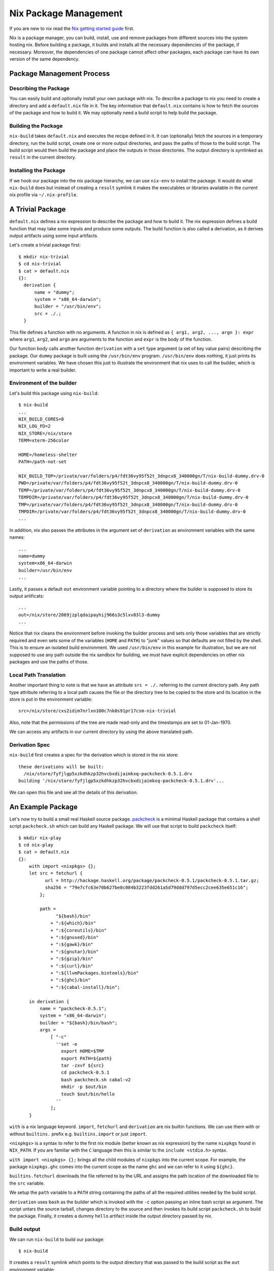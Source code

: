 Nix Package Management
======================

If you are new to nix read the `Nix getting started guide
<getting-started-nix.rst>`_ first.

Nix is a package manager, you can build, install, use and remove
packages from different sources into the system hosting nix. Before
building a package, it builds and installs all the necessary
dependencies of the package, if necessary. Moreover, the dependencies of
one package cannot affect other packages, each package can have its own
version of the same dependency.

Package Management Process
--------------------------

Describing the Package
~~~~~~~~~~~~~~~~~~~~~~

You can easily build and optionally install your own package with
nix. To describe a package to nix you need to create a directory and add
a ``default.nix`` file in it. The key information that ``default.nix``
contains is how to fetch the sources of the package and how to build
it. We may optionally need a build script to help build the package.

Building the Package
~~~~~~~~~~~~~~~~~~~~

``nix-build`` takes ``default.nix`` and executes the recipe defined in
it. It can (optionally) fetch the sources in a temporary directory,
run the build script, create one or more output directories, and pass the
paths of those to the build script. The build script would then build
the package and place the outputs in those directories. The output directory is
symlinked as ``result`` in the current directory.

Installing the Package
~~~~~~~~~~~~~~~~~~~~~~

If we hook our package into the nix package hierarchy, we can use
``nix-env`` to install the package. It would do what ``nix-build`` does
but instead of creating a ``result`` symlink it makes the executables or
libraries available in the current nix profile via ``~/.nix-profile``.

A Trivial Package
-----------------

``default.nix`` defines a nix expression to describe the package and how
to build it.  The nix expression defines a build function that may take
some inputs and produce some outputs. The build function is also called
a derivation, as it derives output artifacts using some input artifacts.

Let's create a trivial package first::

  $ mkdir nix-trivial
  $ cd nix-trivial
  $ cat > default.nix
  {}:
    derivation {
        name = "dummy";
        system = "x86_64-darwin";
        builder = "/usr/bin/env";
        src = ./.;
    }

This file defines a function with no arguments. A function in nix is
defined as ``{ arg1, arg2, ..., argn }: expr`` where ``arg1``, ``arg2``,
and ``argn`` are arguments to the function and ``expr`` is the body of
the function.

Our function body calls another function ``derivation`` with a
``set`` type argument (a set of key value pairs) describing the
package. Our ``dummy`` package is built using the ``/usr/bin/env``
program. ``/usr/bin/env`` does nothing, it just prints its environment
variables. We have chosen this just to illustrate the environment that
nix uses to call the builder, which is important to write a real builder.

Environment of the builder
~~~~~~~~~~~~~~~~~~~~~~~~~~

Let's build this package using ``nix-build``::

  $ nix-build
  ...
  NIX_BUILD_CORES=8
  NIX_LOG_FD=2
  NIX_STORE=/nix/store
  TERM=xterm-256color

  HOME=/homeless-shelter
  PATH=/path-not-set

  NIX_BUILD_TOP=/private/var/folders/p4/fdt36vy95f52t_3dnpcx8_340000gn/T/nix-build-dummy.drv-0
  PWD=/private/var/folders/p4/fdt36vy95f52t_3dnpcx8_340000gn/T/nix-build-dummy.drv-0
  TEMP=/private/var/folders/p4/fdt36vy95f52t_3dnpcx8_340000gn/T/nix-build-dummy.drv-0
  TEMPDIR=/private/var/folders/p4/fdt36vy95f52t_3dnpcx8_340000gn/T/nix-build-dummy.drv-0
  TMP=/private/var/folders/p4/fdt36vy95f52t_3dnpcx8_340000gn/T/nix-build-dummy.drv-0
  TMPDIR=/private/var/folders/p4/fdt36vy95f52t_3dnpcx8_340000gn/T/nix-build-dummy.drv-0
  ...

In addition, nix also passes the attributes in the argument set of
``derivation`` as environment variables with the same names::

  ...
  name=dummy
  system=x86_64-darwin
  builder=/usr/bin/env
  ...

Lastly, it passes a default ``out`` environment variable pointing to a
directory where the builder is supposed to store its output artificats::

  ...
  out=/nix/store/2869jzplqdaipayhij966s3c5lxv83l3-dummy
  ...

Notice that nix cleans the environment before invoking the builder
process and sets only those variables that are strictly required and
even sets some of the variables (``HOME`` and ``PATH``) to "junk" values
so that defaults are not filled by the shell. This is to ensure an
isolated build environment. We used ``/usr/bin/env`` in this example for
illustration, but we are not supposed to use any path outside the nix
sandbox for building, we must have explicit dependencies on other nix
packages and use the paths of those.

Local Path Translation
~~~~~~~~~~~~~~~~~~~~~~

Another important thing to note is that we have an attribute ``src =
./.`` referring to the current directory path. Any path type attribute
referring to a local path causes the file or the directory tree to
be copied to the store and its location in the store is put in the
environment variable::

  src=/nix/store/cxs2idim7nrlxn100c7nk0s91pr17csm-nix-trivial

Also, note that the permissions of the tree are made read-only and the
timestamps are set to 01-Jan-1970.

We can access any artifacts in our current directory by using the above
translated path.

Derivation Spec
~~~~~~~~~~~~~~~

``nix-build`` first creates a spec for the derivation which is stored in the
nix store::

  these derivations will be built:
    /nix/store/fyfjlgp5xzkdhkzp32hvcbxdijaimkxq-packcheck-0.5.1.drv
  building '/nix/store/fyfjlgp5xzkdhkzp32hvcbxdijaimkxq-packcheck-0.5.1.drv'...

We can open this file and see all the details of this derivation.

An Example Package
------------------

Let's now try to build a small real Haskell source package. `packcheck
<http://hackage.haskell.org/package/packcheck>`_ is a minimal Haskell
package that contains a shell script ``packcheck.sh`` which can build
any Haskell package. We will use that script to build ``packcheck`` itself::

  $ mkdir nix-play
  $ cd nix-play
  $ cat > default.nix
  {}:
      with import <nixpkgs> {};
      let src = fetchurl {
            url = http://hackage.haskell.org/package/packcheck-0.5.1/packcheck-0.5.1.tar.gz;
            sha256 = "79e7cfc63e70b627be8c084b3223fdd261a5d79ddd797d5ecc2cee635e651c16";
          };

          path =
                "${bash}/bin"
              + ":${which}/bin"
              + ":${coreutils}/bin"
              + ":${gnused}/bin"
              + ":${gawk}/bin"
              + ":${gnutar}/bin"
              + ":${gzip}/bin"
              + ":${curl}/bin"
              + ":${llvmPackages.bintools}/bin"
              + ":${ghc}/bin"
              + ":${cabal-install}/bin";

      in derivation {
          name = "packcheck-0.5.1";
          system = "x86_64-darwin";
          builder = "${bash}/bin/bash";
          args =
              [ "-c"
                ''set -e
                  export HOME=$TMP
                  export PATH=${path}
                  tar -zxvf ${src}
                  cd packcheck-0.5.1
                  bash packcheck.sh cabal-v2
                  mkdir -p $out/bin
                  touch $out/bin/hello
                ''
              ];
      }

``with`` is a nix language keyword. ``import``, ``fetchurl`` and
``derivation`` are nix builtin functions. We can use them with or without
``builtins.`` prefix e.g. ``builtins.import`` or just ``import``.

``<nixpkgs>`` is a syntax to refer to the first nix module (better known
as nix expression) by the name ``nixpkgs`` found in ``NIX_PATH``. If you
are familiar with the ``C`` language then this is similar to the ``include
<stdio.h>`` syntax. 

``with import <nixpkgs> {};`` brings all the child modules of
``nixpkgs`` into the current scope. For example, the package
``nixpkgs.ghc`` comes into the current scope as the name ``ghc`` and we
can refer to it using ``${ghc}``.

``builtins.fetchurl`` downloads the file referred to by the URL and assigns
the path location of the downloaded file to the ``src`` variable.

We setup the ``path`` variable to a ``PATH`` string containing the paths of all
the required utilities needed by the build script.

``derivation`` uses ``bash`` as the builder which is invoked with the
``-c`` option passing an inline bash script as argument. The script
untars the source tarball, changes directory to the source and then
invokes its build script ``packcheck.sh`` to build the package. Finally,
it creates a dummy ``hello`` artifact inside the output directory passed
by nix.

Build output
~~~~~~~~~~~~

We can run ``nix-build`` to build our package::

    $ nix-build

It creates a ``result`` symlink which points to the output directory that was
passed to the build script as the ``out`` environment variable::

    $ ls -al result
    lrwxr-xr-x  1 harendra  wheel  59 Jun 15 20:23 result -> /nix/store/i1ki0dh1fgd1rcs0ljbzak6ilmymzldp-packcheck-0.5.1

callPackage
~~~~~~~~~~~

In the above example, for simplicity we used ``with import <nixpkgs> {}``
which brought all the package names under ``nixpkgs`` as variables
in our scope.  Instead of clobbering the namespace with all those
variables we should pass them as arguments, as follows::

  $ cat packcheck.nix
  { fetchurl, bash, which, coreutils, gnused, gawk, gnutar, gzip, curl
  , llvmPackages, ghc, cabal-install }:
  ...

Then we can call the function in ``packcheck.nix`` supplying the
arguments using ``nix-build`` as follows::

    $ nix-build -E 'with import <nixpkgs> {}; nixpkgs.pkgs.callPackage ./packcheck.nix {}'

``callPackage`` calls ``./packcheck.nix``, automatically filling the
arguments that are not explicitly supplied in the arguments to
``callPackage`` (i.e. ``{}`` in the above example). The argument
variables are filled from the variables of the same names available in
the current scope i.e. the ones brought in scope by the ``with`` clause
in the command above.

We can write this expression in ``default.nix`` so that we can use
``nix-build`` without any arguments::

  $ cat default.nix
  { nixpkgs ? import <nixpkgs> {} }:
      nixpkgs.pkgs.callPackage ./packcheck.nix {}
  $ nix-build

Adding to Nix Packages
~~~~~~~~~~~~~~~~~~~~~~

TBD

That's it. The rest of this guide contains reference material to
understand the Nix expression language and library functions. You
are now equipped with all the basic knowledge of Nix and Nix
packaging, you can now move on to the `Nix Haskell Guide
<getting-started-nix-haskell.rst>`_.

Nix Expression Language
-----------------------

You can use ``nix repl`` to try out the language interactively.

Comments::

    # this is a comment
    /* this is a comment */

Strings::

    "hello world"
    'hello world'

Indented Strings::

  ''
    This is the first line.
    This is the second line.
      This is the third line.
  ''

URI Strings can be written without quotes::

    http://hello.world

Expand an expression in a string::

    let expr = "world" in "hello ${expr}"

Paths (at least one "/" is needed)::

    ./.       # current directory
    /.        # root directory
    a/b
    ~/a       # expand ~ to home directory
    <nixpkgs> # search nixpkgs in NIX_PATH

Booleans: ``true``, ``false``
Null : ``null``

Define local variables::

  let
    x = "foo";
    y = "bar";
  in x + y

Lists: whitespace separated items in square brackets::

    [ 123 ./foo.nix "abc" (f { x = y; }) ]

Adding lists::

    [ 1 2 ] ++ [ 3 4 ]

Sets: name value pairs (attributes), terminated by ``;`` and enclosed in
curly brackets::

  { x = 123;
    text = "Hello";
    y = f { bla = 456; };
  }

Attributes can be selected from a set using the ``.`` operator.  Default
value in an attribute selection can be provided using the ``or``
keyword. For example::

  { a = "Foo"; b = "Bar"; }.c or "Xyzzy"

A set that has a ``__functor`` attribute whose value is callable (i.e. is
itself a function or a set with a __functor attribute whose value is
callable) can be applied as if it were a function, with the set itself
passed in first::

  let add = { __functor = self: x: x + self.x; };
      inc = add // { x = 1; };
  in inc 1

Inherit: In a set or in a let-expression definitions can be inherited::

  let x = 123; in
  { x = x;
    y = 456;
  }

  is equivalent to

  let x = 123; in
  { inherit x;
    y = 456;
  }

``inherit x`` implies ``x = x``
``inherit (pkgs) zlib`` implies ``zlib = pkgs.zlib``

Aninymous functions are defined as ``pattern: body``::

    # single argument function
    x: !x # negation function

    # set argument
    { x, y, z }: x + y + z

    # optional arguments with default values
    { x, y ? "foo", z ? "bar" }: x + y + z

    # @pattern, in the following examples "args" variable holds the
    # whole argument set
    args@{ x, y, z, ... }: x + y + z + args.a
    { x, y, z, ... } @ args: x + y + z + args.a

Named functions are just let bindings for anonymous functions::

    let f = x: !x
        g = {x , y, z}: x + y + z

Calling a function::

    # single argument
    f "foo"

    # set argument
    f {x = "foo"; y = "bar"; z = "baz";}

First class functions (functions returning functions)::

    let concat = x: y: x + y; # function returning a function
    in builtins.map (concat "foo") [ "bar" "bla" "abc" ] # Currying

Conditionals::

    if e1 then e2 else e3

Assertions::

    assert e1; e2

with::

``with set; expr``: introduces the set ``set`` into the lexical scope of
``the expression expr``::

  let as = { x = "foo"; y = "bar"; };
  in with as; x + y

  with (import ./definitions.nix); ...

It can also be written as::

  with import ./definitions.nix; ...

Function application: In the expression::

  with import <nixpkgs> {};

``with import`` returns a function which consumes the next argument, which
returns a function which consumes the next argument.

Built-in functions
------------------

Nix provides `a library of built-in functions
<https://nixos.org/nix/manual/#ssec-builtins>`_. All built-in functions are
available through the ``builtins.`` namespace prefix. Some common functions
are available even without that prefix.

``builtins.import path`` Load, parse and return the Nix expression in
the file ``path``. If ``path`` is a directory, the file ``default.nix``
in that directory is loaded.

Derivation
----------

`builtins.derivation <https://nixos.org/nix/manual/#ssec-derivation>`_ is a
function to build a package::

    derivation {
        name    # package name
        system  # e.g. "i686-linux" or "x86_64-darwin"
        builder # build script, a derivation or a path e.g. ./builder.sh
        args ? []    # command line args to be passed to the builder
        outputs ? [] # a list of symbolic outputs of the derivation
                     # e.g.  [ "lib" "headers" "doc" ]
    }

Builder Environment and Execution
~~~~~~~~~~~~~~~~~~~~~~~~~~~~~~~~~

Debugging Note: We can use ``/usr/bin/env`` as the builder script to print the
environment that is being passed to the builder.

Every attribute of ``derivation`` is passed as an environment variable
to the builder process with the following translations:

* A path (e.g., ../foo/sources.tar) type attribute causes the referenced
  file to be copied to the store; its location in the store is put in the
  environment variable.

  The tree copied in the nix store is made read-only. If the builder depends on
  the ability to write to this tree in-place then it has to make it writable
  explicitly. Or it has to copy the tree to the temporary directory.

  The copied tree in the nix store has timestamps as 01-Jan-1970, the
  beginning of the Unix epoch. So you cannot depend on the timestamps.
* A derivation type attribute causes that derivation to be built prior
  to the present derivation; its default output path is put in the
  environment variable.
* ``true`` is passed as the string ``1``, ``false`` and ``null`` are
  passed as an empty string.
* By default, a derivation produces a single output path, denoted
  as ``out``. ``outputs = [ "lib" "headers" "doc" ]`` causes ``lib``,
  ``headers`` and ``doc`` to be passed to the builder containing
  the intended nix store paths of each output.  Each output path
  is a directory in nix store whose name is a concatenation of the
  cryptographic hash of all build inputs, the name attribute and the
  output name. The output directories are created before the build
  starts, environment variables for each output name are passed to the
  build script.  The build script stores its output artifacts at those
  paths.

Other environment variables:

* ``NIX_BUILD_TOP``: path of the temporary directory for this build.
* ``NIX_STORE``: the top-level Nix store directory (typically, /nix/store).

These are set to prevent issues when they are not set:

* ``TMPDIR``, ``TEMPDIR``, ``TMP``, ``TEMP``=``$NIX_BUILD_TOP``
* ``PATH=/path-not-set``
* ``HOME=/homeless-shelter``

The builder is executed as follows:

* cd $TMPDIR/<tmp dir>/
* Clear the environment and set to the attributes as above
* If an output path already exists, it is removed
* The builder is executed with the arguments specified by the attribute args.
* If the builder exits with exit code 0, it is considered to have succeeded.
* A log of standard output and error is written to ``/nix/var/log/nix``

Post build:

* The temporary directory is removed (unless the -K option was specified).
* If the build was successful, Nix scans each output path for references
  to input paths by looking for the hash parts of the input paths. Since
  these are potential runtime dependencies, Nix registers them as
  dependencies of the output paths.

stdenv and lib
~~~~~~~~~~~~~~

Attribute path ``nixpkgs.lib`` contains `a library of functions
<https://nixos.org/nixpkgs/manual/#chap-functions>`_ to help in
writing package definitions.  Attribute path `nixpkgs.stdenv
<https://nixos.org/nixpkgs/manual/#chap-stdenv>`_ contains a nix package that
provides a standard build environment including gcc, GNU coreutils, GNU
findutils and other basic tools::

    $ nix-env -qaP -A nixpkgs.stdenv
    nixpkgs.stdenv  stdenv-darwin

mkDerivation
~~~~~~~~~~~~

``stdenv`` provides a wrapper around `builtins.derivation
<https://nixos.org/nix/manual/#ssec-derivation>`_
called `stdenv.mkDerivation
<https://nixos.org/nixpkgs/manual/#sec-using-stdenv>`_.
It adds a default value for ``system`` and always uses ``bash`` as the
``builder``, to which the supplied builder is passed as a command-line
argument::

  stdenv.mkDerivation {
    name    # name of the package, if pname and version are specified this is
            # automatically set to "${pname}-${version}"
    pname   # package name
    version # package version
    src     # source directory containing the package source
    builder ? # use your own builder script instead of genericBuild
    buildInputs ? # dependencies e.g. [libbar perl ncurses]
    buildPhase ? # build phase script
    installPhase ? # install phase script
    ...
  }

Environment of the builder: In addition to the environment provided by
``derivation``:

* ``stdenv`` contains the path to ``stdenv`` package. The shell script ``$stdenv/setup`` is
  typically sourced by the builder script to setup the ``stdenv`` environment.
* ``buildInputs`` attribute ensures that the bin subdirectories of these
  packages appear in the ``PATH`` environment variable during the build,
  that their include subdirectories are searched by the C compiler, and so
  on.

Builder script execution:

* If ``builder`` is not set, then the ``genericBuild`` function from
  ``$stdenv/setup`` is called as build script. ``buildPhase``, ``installPhase``
  customizations in ``mkDerivation`` are used by ``genericBuild`` allowing
  customization of its behavior. `See the manual
  <https://nixos.org/nixpkgs/manual/#sec-stdenv-phases>`_ to check out
  more details about the build phases.
* If ``builder`` is set then the specified builder script is invoked with
  ``bash``. You can source ``$stdenv/setup`` in the script. You can still
  define ``buildPhase``, ``installPhase`` etc as shell functions and then
  invoke ``genericBuild`` in your script.

To checkout the shell functions and environments available in ``$stdenv/setup``
install ``stdenv`` and visit its store path.
The source of ``mkDerivation`` can be found in
``$HOME/.nix-defexpr/channels/nixpkgs/pkgs/stdenv/generic/make-derivation.nix``.

Quick References
----------------

* https://nixos.wiki/wiki/Nix_Expression_Language
* https://nixcloud.io/tour/ A tour of Nix (language)
* https://medium.com/@MrJamesFisher/nix-by-example-a0063a1a4c55 Nix by example
* https://nix.dev/anti-patterns/language.html
